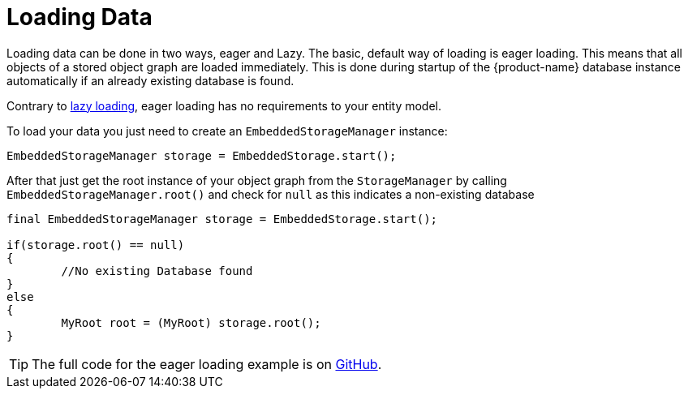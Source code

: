 = Loading Data

Loading data can be done in two ways, eager and Lazy.
The basic, default way of loading is eager loading.
This means that all objects of a stored object graph are loaded immediately.
This is done during startup of the {product-name} database instance automatically if an already existing database is found.

Contrary to xref:loading-data/lazy-loading/index.adoc[lazy loading], eager loading has no requirements to your entity model.

To load your data you just need to create an `EmbeddedStorageManager` instance:

[source, java]
----
EmbeddedStorageManager storage = EmbeddedStorage.start();
----

After that just get the root instance of your object graph from the `StorageManager` by calling `EmbeddedStorageManager.root()` and check for `null` as this indicates a non-existing database

[source, java]
----
final EmbeddedStorageManager storage = EmbeddedStorage.start();

if(storage.root() == null)
{
	//No existing Database found
}
else
{
	MyRoot root = (MyRoot) storage.root();
}
----

TIP: The full code for the eager loading example is on https://github.com/eclipse-store/store/tree/master/examples/loading[GitHub].
